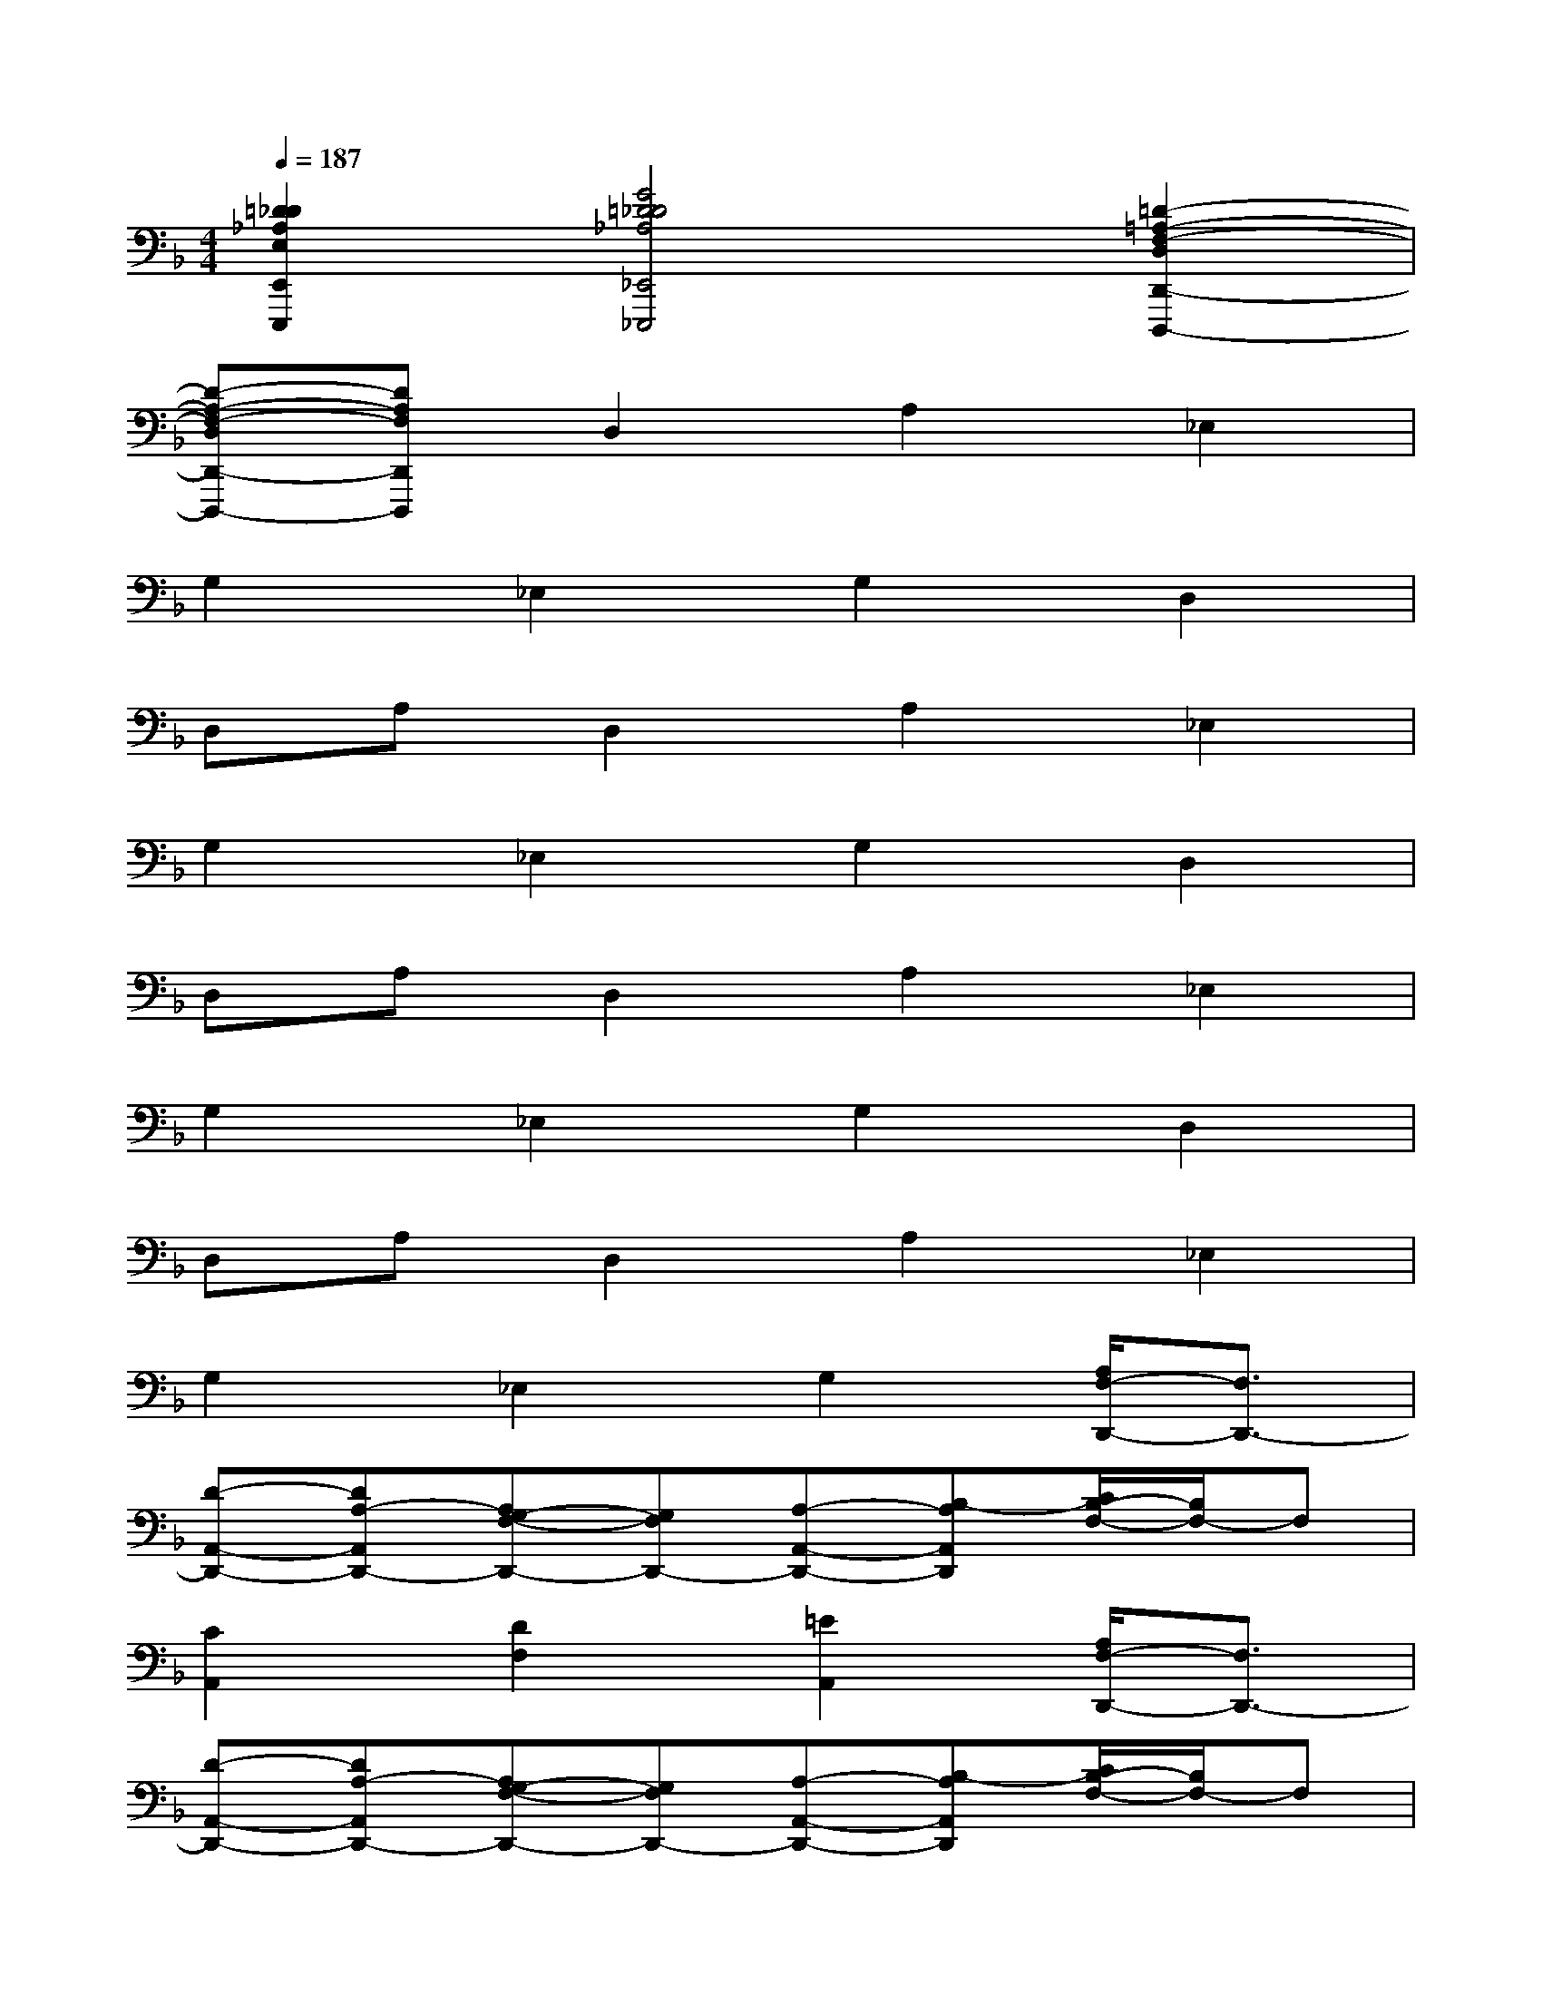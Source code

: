 X:1
T:
M:4/4
L:1/8
Q:1/4=187
K:F%1flats
V:1
[=D2_D2_A,2E,2E,,2E,,,2][G4=D4_D4_A,4_E,,4_E,,,4][=D2-=A,2-F,2-D,2D,,2-D,,,2-]|
[D-A,-F,-D,D,,-D,,,-][DA,F,D,,D,,,]D,2A,2_E,2|
G,2_E,2G,2D,2|
D,A,D,2A,2_E,2|
G,2_E,2G,2D,2|
D,A,D,2A,2_E,2|
G,2_E,2G,2D,2|
D,A,D,2A,2_E,2|
G,2_E,2G,2[A,/2F,/2-D,,/2-][F,3/2D,,3/2-]|
[D-A,,-D,,-][DA,-A,,D,,-][A,G,-F,-D,,-][G,F,D,,-][A,-A,,-D,,-][B,-A,A,,D,,][C/2B,/2-F,/2-][B,/2F,/2-]F,|
[C2A,,2][D2F,2][=E2A,,2][A,/2F,/2-D,,/2-][F,3/2D,,3/2-]|
[D-A,,-D,,-][DA,-A,,D,,-][A,G,-F,-D,,-][G,F,D,,-][A,-A,,-D,,-][B,-A,A,,D,,][C/2B,/2-F,/2-][B,/2F,/2-]F,|
[C2A,,2][D2F,2][E2A,,2][G/2F,/2-E,,/2-][F,3/2E,,3/2-]|
[D/2B,,/2-E,,/2-][B,,3/2E,,3/2-][G2-F,2E,,2-][G2-F2B,,2E,,2][G2-E2F,2A,,2-]|
[G2-D2=B,,2A,,2-][G2E2F,2A,,2-][F2=B,,2A,,2][G2F,2E,,2-]|
[G_B,,-E,,-][DB,,E,,-][G2-F,2E,,2-][G2-F2B,,2E,,2][G2-E2F,2A,,2-]